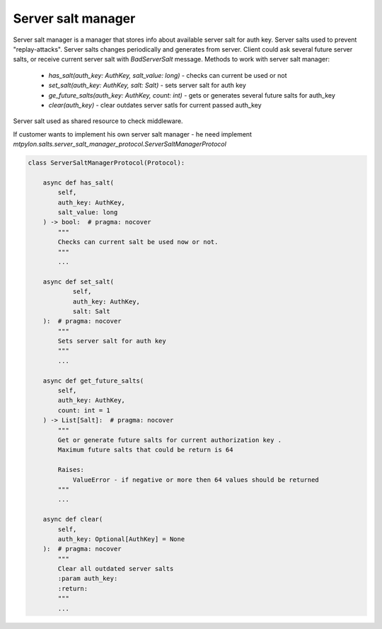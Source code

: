 .. _mtpylon_server_salt_manager:

Server salt manager
==================

Server salt manager is a manager that stores info about available server salt
for auth key. Server salts used to prevent "replay-attacks". Server salts
changes periodically and generates from server. Client could ask
several future server salts, or receive current server salt with
`BadServerSalt` message. Methods to work with server salt manager:

 * `has_salt(auth_key: AuthKey, salt_value: long)` - checks can current
   be used or not

 * `set_salt(auth_key: AuthKey, salt: Salt)`  - sets server salt for auth key

 * `ge_future_salts(auth_key: AuthKey, count: int)` - gets or generates several
   future salts for auth_key

 * `clear(auth_key)` - clear outdates server satls for current passed auth_key



Server salt used as shared resource to check middleware.

If customer wants to implement his own server salt manager - he need implement
`mtpylon.salts.server_salt_manager_protocol.ServerSaltManagerProtocol`


.. code-block:: python

  class ServerSaltManagerProtocol(Protocol):

      async def has_salt(
          self,
          auth_key: AuthKey,
          salt_value: long
      ) -> bool:  # pragma: nocover
          """
          Checks can current salt be used now or not.
          """
          ...

      async def set_salt(
              self,
              auth_key: AuthKey,
              salt: Salt
      ):  # pragma: nocover
          """
          Sets server salt for auth key
          """
          ...

      async def get_future_salts(
          self,
          auth_key: AuthKey,
          count: int = 1
      ) -> List[Salt]:  # pragma: nocover
          """
          Get or generate future salts for current authorization key .
          Maximum future salts that could be return is 64

          Raises:
              ValueError - if negative or more then 64 values should be returned
          """
          ...

      async def clear(
          self,
          auth_key: Optional[AuthKey] = None
      ):  # pragma: nocover
          """
          Clear all outdated server salts
          :param auth_key:
          :return:
          """
          ...
